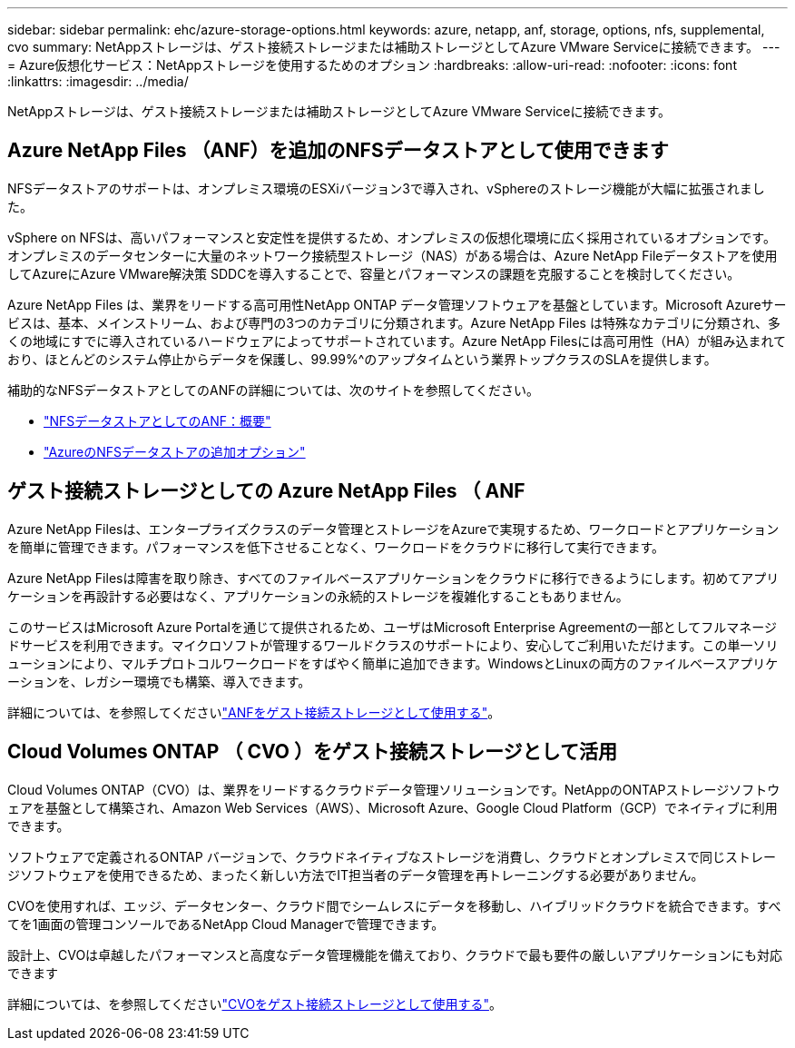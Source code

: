 ---
sidebar: sidebar 
permalink: ehc/azure-storage-options.html 
keywords: azure, netapp, anf, storage, options, nfs, supplemental, cvo 
summary: NetAppストレージは、ゲスト接続ストレージまたは補助ストレージとしてAzure VMware Serviceに接続できます。 
---
= Azure仮想化サービス：NetAppストレージを使用するためのオプション
:hardbreaks:
:allow-uri-read: 
:nofooter: 
:icons: font
:linkattrs: 
:imagesdir: ../media/


[role="lead"]
NetAppストレージは、ゲスト接続ストレージまたは補助ストレージとしてAzure VMware Serviceに接続できます。



== Azure NetApp Files （ANF）を追加のNFSデータストアとして使用できます

NFSデータストアのサポートは、オンプレミス環境のESXiバージョン3で導入され、vSphereのストレージ機能が大幅に拡張されました。

vSphere on NFSは、高いパフォーマンスと安定性を提供するため、オンプレミスの仮想化環境に広く採用されているオプションです。オンプレミスのデータセンターに大量のネットワーク接続型ストレージ（NAS）がある場合は、Azure NetApp Fileデータストアを使用してAzureにAzure VMware解決策 SDDCを導入することで、容量とパフォーマンスの課題を克服することを検討してください。

Azure NetApp Files は、業界をリードする高可用性NetApp ONTAP データ管理ソフトウェアを基盤としています。Microsoft Azureサービスは、基本、メインストリーム、および専門の3つのカテゴリに分類されます。Azure NetApp Files は特殊なカテゴリに分類され、多くの地域にすでに導入されているハードウェアによってサポートされています。Azure NetApp Filesには高可用性（HA）が組み込まれており、ほとんどのシステム停止からデータを保護し、99.99%^のアップタイムという業界トップクラスのSLAを提供します。

補助的なNFSデータストアとしてのANFの詳細については、次のサイトを参照してください。

* link:azure-native-overview.html["NFSデータストアとしてのANF：概要"]
* link:azure-native-nfs-datastore-option.html["AzureのNFSデータストアの追加オプション"]




== ゲスト接続ストレージとしての Azure NetApp Files （ ANF

Azure NetApp Filesは、エンタープライズクラスのデータ管理とストレージをAzureで実現するため、ワークロードとアプリケーションを簡単に管理できます。パフォーマンスを低下させることなく、ワークロードをクラウドに移行して実行できます。

Azure NetApp Filesは障害を取り除き、すべてのファイルベースアプリケーションをクラウドに移行できるようにします。初めてアプリケーションを再設計する必要はなく、アプリケーションの永続的ストレージを複雑化することもありません。

このサービスはMicrosoft Azure Portalを通じて提供されるため、ユーザはMicrosoft Enterprise Agreementの一部としてフルマネージドサービスを利用できます。マイクロソフトが管理するワールドクラスのサポートにより、安心してご利用いただけます。この単一ソリューションにより、マルチプロトコルワークロードをすばやく簡単に追加できます。WindowsとLinuxの両方のファイルベースアプリケーションを、レガシー環境でも構築、導入できます。

詳細については、を参照してくださいlink:azure-guest.html#anf["ANFをゲスト接続ストレージとして使用する"]。



== Cloud Volumes ONTAP （ CVO ）をゲスト接続ストレージとして活用

Cloud Volumes ONTAP（CVO）は、業界をリードするクラウドデータ管理ソリューションです。NetAppのONTAPストレージソフトウェアを基盤として構築され、Amazon Web Services（AWS）、Microsoft Azure、Google Cloud Platform（GCP）でネイティブに利用できます。

ソフトウェアで定義されるONTAP バージョンで、クラウドネイティブなストレージを消費し、クラウドとオンプレミスで同じストレージソフトウェアを使用できるため、まったく新しい方法でIT担当者のデータ管理を再トレーニングする必要がありません。

CVOを使用すれば、エッジ、データセンター、クラウド間でシームレスにデータを移動し、ハイブリッドクラウドを統合できます。すべてを1画面の管理コンソールであるNetApp Cloud Managerで管理できます。

設計上、CVOは卓越したパフォーマンスと高度なデータ管理機能を備えており、クラウドで最も要件の厳しいアプリケーションにも対応できます

詳細については、を参照してくださいlink:azure-guest.html#azure-cvo["CVOをゲスト接続ストレージとして使用する"]。
